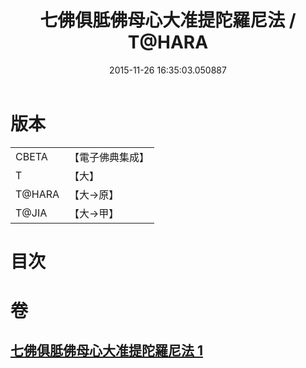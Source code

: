 #+TITLE: 七佛俱胝佛母心大准提陀羅尼法 / T@HARA
#+DATE: 2015-11-26 16:35:03.050887
* 版本
 |     CBETA|【電子佛典集成】|
 |         T|【大】     |
 |    T@HARA|【大→原】   |
 |     T@JIA|【大→甲】   |

* 目次
* 卷
** [[file:KR6j0285_001.txt][七佛俱胝佛母心大准提陀羅尼法 1]]
